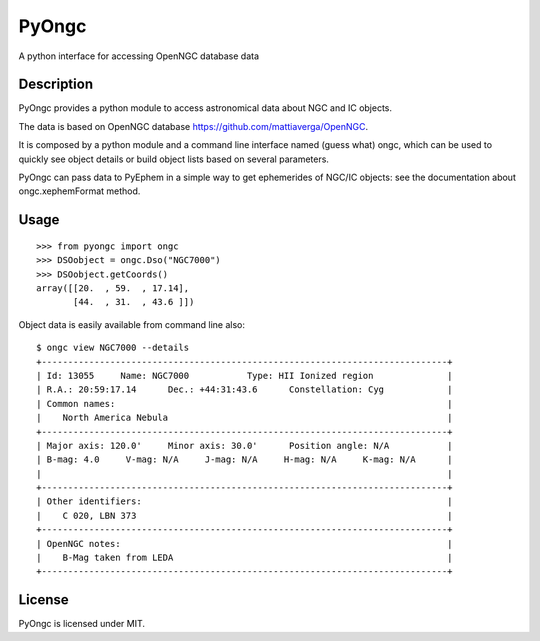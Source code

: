 
PyOngc
======

A python interface for accessing OpenNGC database data

.. image:: https://img.shields.io/pypi/v/PyOngc.svg
   :target: https://pypi.python.org/pypi/PyOngc
.. image:: https://img.shields.io/pypi/status/PyOngc.svg
.. image:: https://img.shields.io/pypi/pyversions/PyOngc.svg
.. image:: https://travis-ci.org/mattiaverga/PyOngc.svg?branch=master
   :target: https://travis-ci.org/mattiaverga/PyOngc
.. image:: https://coveralls.io/repos/github/mattiaverga/PyOngc/badge.svg?branch=master
   :target: https://coveralls.io/github/mattiaverga/PyOngc?branch=master
.. image:: https://ci.appveyor.com/api/projects/status/ee72q5vkbi7quri6/branch/master?svg=true
   :target: https://ci.appveyor.com/project/mattiaverga/pyongc
   

Description
-----------

PyOngc provides a python module to access astronomical data about NGC
and IC objects.

The data is based on OpenNGC database
https://github.com/mattiaverga/OpenNGC.

It is composed by a python module and a command line interface named
(guess what) ongc, which can be used to quickly see object details or build
object lists based on several parameters.

PyOngc can pass data to PyEphem in a simple way to get
ephemerides of NGC/IC objects: see the documentation about
ongc.xephemFormat method.

Usage
-----

::

        >>> from pyongc import ongc
        >>> DSOobject = ongc.Dso("NGC7000")
        >>> DSOobject.getCoords()
        array([[20.  , 59.  , 17.14],
               [44.  , 31.  , 43.6 ]])

Object data is easily available from command line also:

::

        $ ongc view NGC7000 --details
        +-----------------------------------------------------------------------------+
        | Id: 13055     Name: NGC7000           Type: HII Ionized region              |
        | R.A.: 20:59:17.14      Dec.: +44:31:43.6      Constellation: Cyg            |
        | Common names:                                                               |
        |    North America Nebula                                                     |
        +-----------------------------------------------------------------------------+
        | Major axis: 120.0'     Minor axis: 30.0'      Position angle: N/A           |
        | B-mag: 4.0     V-mag: N/A     J-mag: N/A     H-mag: N/A     K-mag: N/A      |
        |                                                                             |
        +-----------------------------------------------------------------------------+
        | Other identifiers:                                                          |
        |    C 020, LBN 373                                                           |
        +-----------------------------------------------------------------------------+
        | OpenNGC notes:                                                              |
        |    B-Mag taken from LEDA                                                    |
        +-----------------------------------------------------------------------------+

License
-------

PyOngc is licensed under MIT.


